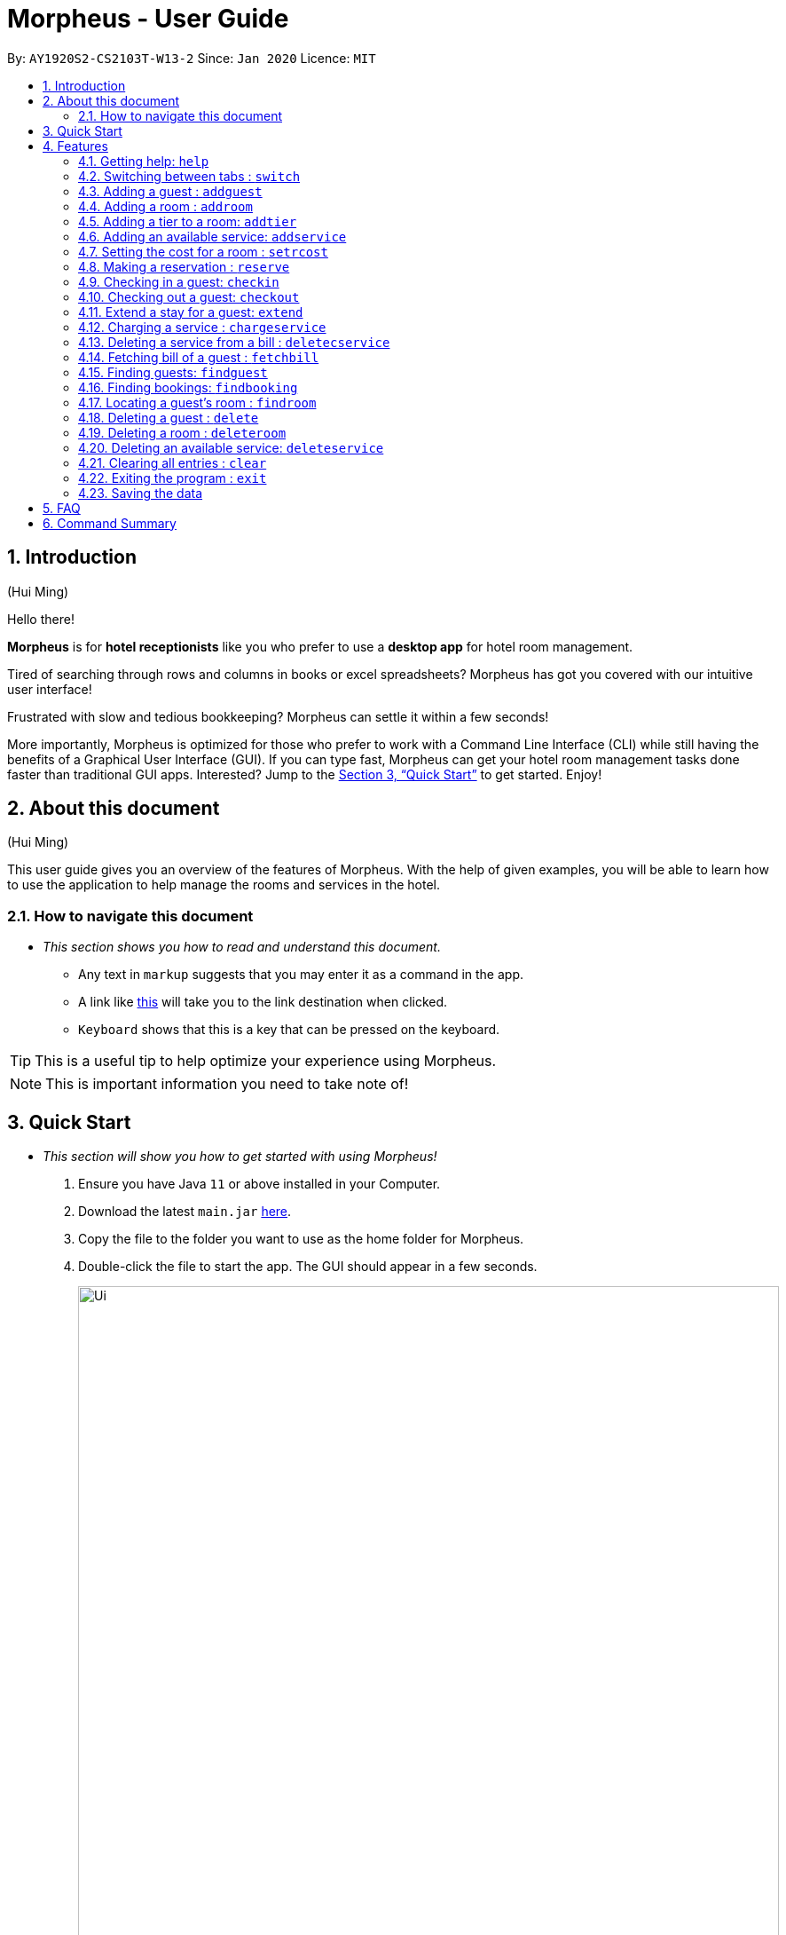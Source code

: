 = Morpheus - User Guide
:site-section: UserGuide
:toc:
:toc-title:
:toc-placement: preamble
:sectnums:
:imagesDir: images
:stylesDir: stylesheets
:xrefstyle: full
:experimental:
ifdef::env-github[]
:tip-caption: :bulb:
:note-caption: :information_source:
endif::[]
:repoURL: https://github.com/AY1920S2-CS2103T-W13-2/main

By: `AY1920S2-CS2103T-W13-2`      Since: `Jan 2020`      Licence: `MIT`

== Introduction
(Hui Ming)

Hello there!

**Morpheus** is for **hotel receptionists** like you who prefer to use a **desktop app** for hotel room management.

Tired of searching through rows and columns in books or excel spreadsheets? Morpheus has got you covered with our intuitive user interface!

Frustrated with slow and tedious bookkeeping? Morpheus can settle it within a few seconds!

More importantly, Morpheus is optimized for those who prefer to work with a Command Line Interface (CLI) while still having the benefits of a Graphical User Interface (GUI). If you can type fast, Morpheus can get your hotel room management tasks done faster than traditional GUI apps.
Interested? Jump to the <<Quick Start>> to get started. Enjoy!

== About this document
(Hui Ming)

This user guide gives you an overview of the features of Morpheus. With the help of given examples, you will be able to learn how to use the application to help manage the rooms and services in the hotel.

//tag::nav[]
=== How to navigate this document
* _This section shows you how to read and understand this document._

** Any text in `markup` suggests that you may enter it as a command in the app.

** A link like link:{repoURL}[this] will take you to the link destination when clicked.

** kbd:[Keyboard] shows that this is a key that can be pressed on the keyboard.

TIP: This is a useful tip to help optimize your experience using Morpheus.

NOTE: This is important information you need to take note of!
//end::nav[]

== Quick Start
* _This section will show you how to get started with using Morpheus!_

.  Ensure you have Java `11` or above installed in your Computer.
.  Download the latest `main.jar` link:{repoURL}/releases[here].
.  Copy the file to the folder you want to use as the home folder for Morpheus.
.  Double-click the file to start the app. The GUI should appear in a few seconds.
+
.Image of the GUI of the app.
image::Ui.png[width="790"]
+
.  Type the command in the command box and press kbd:[Enter] to execute it. +
e.g. typing *`help`* and pressing kbd:[Enter] will open the help window. +

.  Some example commands you can try:

** *`addguest n/Harry i/H123456 p/91919191 e/harry@email.com t/VIP`* : Adds a guest, `Harry` to the hotel database.
** *`reserve i/H123456 rn/001 fd/2020-12-12 td/2020-12-13`* : Reserves the room `001` for `Harry` from `2020-12-12` to `2020-12-13`
** *`checkin i/H123456 rn/001 td/2020-12-13`* : Checks in Harry into the hotel.
** *`checkout rn/001`* : Checks Harry out of the hotel.
** *`switch guest`* : lists all guests
** *`exit`* : exits the app

.  Refer to <<Features>> for details of each command.

[[Features]]
== Features
* _This section highlights the features of Morpheus._

====
*[.underline]#Overview Of Features#*

Features can be divided into 5 groups of commands

* Initialization commands
** `addguest` command adds a guest.
** `addroom` command adds a room into hotel.
** `addtier` command adds a tier to a room
** `addservice` command adds an available service to the hotel.
** `setrcost` command sets the cost of a room.

* Service commands

** `reserve` command makes a reservation.
** `checkin` and `checkout` command receives and returns customers.
** `chargeservice` command charges customers for getting services.
** `deletecservice` command removes a charged service from the bill of customers.
** `fetchbill` command fetches the bill of a guest.

* Statistical commands

** `findguest`, `findroom` , `findbooking` quickly looks up guests, rooms and bookings.

* Deletion commands

** `delete` command deletes a guest from the hotel database.
** `deleteservice` and `deletebooking` commands removes available services and bookings from the hotel database.

* General purpose commands

** `help` command shows instructions.
** `exit` command quits the app.
** `clear` command clears all entries.
** `switch` command navigate between tabs.
====
====
*[.underline]#Command Format:#*

* Words in `UPPER_CASE` are the parameters to be supplied by the user e.g. in `checkin i/ID rn/ROOM_NUMBER td/TO_DATE`, `ID` is a parameter which can be used as `checkin i/G1231231X`.
* Items in square brackets are optional e.g `n/NAME [t/TIER]` can be used as `n/Smith t/Member` or as `n/Smith`.
* Parameters can be in any order e.g. if the command specifies `n/NAME rn/ROOM_NUMBER`, `rn/ROOM_NUMBER n/NAME` is also acceptable.
====

//tag::commonparameters[]
=====
**[.underline]#Some Common Parameters#** +

*Guest:* +

* `i/` : Guest ID
* `n/` : Guest name
* `p/` : Guest phone
* `e/` : Guest email
* `t/` : Guest tag

*Rooms and Bookings and Services* +

* `rn/` : Room number
* `ti/` : Room tier
* `bi/` : Booking ID
* `fd/` : Date from
* `td/` : Date to
* `c/`  : Cost
* `si/` : Service ID
* `d/`  : Description of the service
=====
//end::commonparameters[]

=== Getting help: `help`
If you need to view help, use the command `help` .

*Format:*: `help`

//tag::switch[]
=== Switching between tabs : `switch`
If you want to switch to a new tab and view all the data on the specified tab, use the command `switch` .

*Format:*: `switch TAB_NAME`

NOTE: *`TAB_NAME`* must be one of `welcome`, `guest`, `room`, `booking`, `service`, `bill`

*Examples:*

* `switch guest` +

**Result:** Switches to and shows all entries on guest tab.

//end::switch[]

//tag::addguest[]
=== Adding a guest : `addguest`

If you want to add a guest to the hotel database, use the command `addguest` +

*Format:* `addguest n/NAME i/ID p/PHONE_NUMBER e/EMAIL [t/TAG]...`

NOTE: - You may use `t/TAG` to specify the status of the guest in the hotel! E.g. `t/VIP` +
- The only valid values for `TAG` are `VIP` and `Member`. +
- Any other values will result in an empty tag.

*Examples:*

* `addguest n/Sallly Smith i/G1231232X p/512685123 e/sallysmith@gmail.com t/VIP` +

*Result:* Adds Sally Smith with her information into the hotel database.

//end::addguest[]

=== Adding a room : `addroom`

If you want to add a room to the hotel database, use the command `addroom` +

*Format:* `addroom rn/ROOM_NUMBER ti/TIER c/COST`

*Examples:*

* `addroom rn/101 ti/GOLD c/150.00` +

*Result:* Add room `101` into the database.

=== Adding a tier to a room: `addtier`

If you want to add a tier and set this tier for certain rooms, use the command `addtier` +

*Format:* `addtier ti/TIER_NAME rn/ROOM_NUMBERS`

*Examples:*

* `addtier ti/GOLD rn/001 002 003`. +

*Result:* Sets the tier for rooms `001`, `002`, and `003` to `GOLD`.

=== Adding an available service: `addservice`

If you want to add an available service to the database, use the command `addservice` +

*Format:* `addservice si/SERVICE_ID d/DESCRIPTION c/COST`

*Examples:*

* `addservice si/WC d/Wash clothes c/100.00` +

*Result:* Adds a service with id `WC`, description `Wash clothes` and cost `100.00`.

//tag::setrcost[]
=== Setting the cost for a room : `setrcost`
(Hui Ming)

If you want to set the cost for a room (per night), use the command `setrcost` +

*Format:* `setrcost rn/ROOM_NUMBER c/COST`

*Examples:*

* `setrcost  rn/101 c/50.00` +

*Result:* Sets the cost for `101` as `50.00` per night.
//end::setrcost[]

//tag::reserve[]
=== Making a reservation : `reserve`
If you want to make a reservation for a guest in the hotel, use the command `reserve` +

*Format:* `reserve i/ID rn/ROOM_NUMBER fd/FROM_DATE td/TO_DATE`

*Examples:*

* `reserve i/G1231231X rn/102 fd/ 2020-12-12 td/ 2020-12-30` +

*Result:* Reserves room `102` for guest with the ID `G1231231X` from `2020-12-12` to `2020-12-30`.
//end::reserve[]

=== Checking in a guest: `checkin`

If you want to check in a guest to the hotel from the current date until the an end-date, use the command `checkin` +

*Format:* `checkin i/ID rn/ROOM_NUMBER td/TO_DATE`

NOTE: A reservation in the guest's ID must exist before checking the guest in.

*Examples:*

* `checkin i/G1231231X rn/101 td/2020-12-14` +

*Result:* Checks in guest with ID `G1231231X` to room `101` until `2020-12-14`.

=== Checking out a guest: `checkout`

If you want to check out a guest from the hotel, use the command `checkout` +

*Format:* `checkout rn/ROOM_NUMBER`

*Examples:*

* `checkout rn/101` +

Result: Checks out the guest from room `101`.

=== Extend a stay for a guest: `extend`

If you want to extend your stay, use the command `extend` +

Format: `extend rn/ROOM_NUMBER td/TO_DATE`

Example:

* `extend rn/101 td/2020-04-20`

Result: Extend the stay of room 101 until 20th April 2020.

NOTE: - Room must be checked in before it can be extended. +
- The extend period must not clash with other future reservation.

//tag::chargeservice[]
=== Charging a service : `chargeservice`
(Hui Ming)

If you want to charges a service to the guest's tab, use the command `chargeservice` +

*Format:* `chargeservice i/PERSON_ID rn/ROOM_NUMBER si/SERVICE_ID`

*Examples:*

* `chargeservice i/G1231231X rn/100.00 si/WC` +

*Result:* Charges service with the ID `WC` for room `100` to the guest with ID `G1231231X` 's bill.
//end::chargeservice[]

//tag::deletecservice[]
=== Deleting a service from a bill : `deletecservice`
(Hui Ming)

If you want to remove a charged service from the guest's bill. +

*Format:* `deletecservice i/PERSON_ID rn/ROOM_NUMBER si/SERVICE_ID`

*Examples:*

* `deletecservice i/G1231231X rn/100 si/WC` +

*Result:* Removes service with ID `WC` from guest with ID `G1231231X` 's bill for `100`.
//end::deletecservice[]

//tag::fetchbill[]
=== Fetching bill of a guest : `fetchbill`
(Hui Ming)

If you want to retrieve the bill of a guest, use the command `fetchbill` +

*Format:* `fetchbill i/ID [rn/ROOM_NUMBER]`

*Examples:*

* `fetchbill  i/G1231231X` +

*Result:* Shows the entire bill, consisting of all costs incurred, for guest with ID `G1231231X` 's stay up till present moment.
//end::fetchbill[]

//tag::findguest[]
=== Finding guests: `findguest`
If you want to find guests using their names or id, use the commmand `findguest`. +

*Format:* `findguest [n/NAME] ... [n/NAME] [i/ID] ... [i/ID]`

NOTE: - Name must be an exact match. +
- The order of the keywords does not matter. e.g. `n/Alice i/A10` is same as `i/A10 n/Alice`. +
- Persons matching at least one keyword will be returned.

*Examples:*

* `findguest i/A0000000 i/B0000000 n/Alice` +

*Result:* Shows persons with name: `John Doe` or ID: `A10`
//end::findguest[]

=== Finding bookings: `findbooking`
If you want to find bookings using the guest's name, guest's ID or by room number, use the command `findbooking`. +

*Format:* `findbooking [n/NAME] ... [n/NAME] [i/ID] ... [i/ID] [rn/ROOM_NUMBER] ... [rn/ROOM_NUMBER]`

NOTE: - The order of the keywords does not matter. e.g. `n/Alice i/A10` is same as `i/A10 n/Alice` +
- Booking matching at least one keyword will be returned

*Examples:*

* `findbooking n/Alice rn/001` +

*Result:* Shows booking of `Alice` or of room `001`.

=== Locating a guest's room : `findroom`
If you want to retrieve the room related to a guest's reservation, use the command `findroom`. +

*Format:* `[rn/ROOM_NUMBER] ... [rn/ROOM_NUMBER] [n/NAME] ... [n/NAME] [i/ID] ... [i/ID]`

*Examples:*

* `findroom i/A000000 rn/001 n/Tuan Le` +

*Result:* Shows the room booked by the guest with ID `G12311231X`

=== Deleting a guest : `delete`
If you want to delete a guest's details from the hotel database, use the command `delete`. +

Format: `delete INDEX`

*Examples:*

* `delete 1` +

*Result:* Deletes the first guest on the list.

=== Deleting a room : `deleteroom`

If you want to delete a room from the hotel, use the command `deleteroom`. +

*Format:* `deleteroom rn/ROOM_NUMBER`

*Examples:*

* `deleteroom rn/101` +

*Result:* Deletes room `101` into the database.

=== Deleting an available service: `deleteservice`
If you want to delete an available service from the hotel database using the service's ID, use the command `deleteservice` +

*Format:* `deleteservice si/SERVICE_ID`

*Examples:*

* `deleteservice si/WC` +

*Result:* Deletes a service with service ID `WC`.

=== Clearing all entries : `clear`
If you want to clear all data from Morpheus, use the command `clear` +

*Format:* `clear`

=== Exiting the program : `exit`

*Result:* If you want to exit the program, use the command `exit` +

*Format:* `exit`

=== Saving the data

The data of Morpheus is saved in the hard disk automatically after any command that changes the data. +
There is no need to save manually.


== FAQ

*Q*: How do I transfer my data to another Computer? +
*A*: Install the app in the other computer and overwrite the empty data file it creates with the file that contains the data of your previous Morpheus folder.

== Command Summary

* *Help* : `help`
* *Switch tab*: `switch TAB_NAME`
* *Add Guest* : `addguest n/NAME i/ID p/PHONE_NUMBER e/EMAIL` +
e.g. `addguest n/John Doe i/G1231231X p/1928310 e/johndoe@gmail.com`
* `Add Room` : `addroom rn/ROOM_NUMBER` +
e.g. `addroom rn/101`
* *Add Tier* : `addtier ti/TIER_NAME rn/ROOM_NUMBERS` +
e.g. `addtier ti/Gold rn/12E 12F 12T`
* *Add Service* : `addservice si/SERVICE_ID d/DESCRIPTION c/COST` +
e.g. `addservice si/WC d/Wash clothes c/100.00`
* *Check in* : `checkin i/ID rn/ROOM_NUMBER td/TO_DATE` or +
`checkin bi/BOOKING_ID` +
e.g. `checkin i/G1231231X rn/101 td/2020-03-14` +
or `checkin bi/a1b2c3d4`
* *Check out* : `checkout rn/ROOM_NUMBER` +
e.g. `checkout rn/101`
* *Extend* : `extend rn/ROOM_NUMBER td/TO_DATE` +
e.g. `extend rn/313 td/2020-05-20`
* *List* : `list`
* *Find Guest* : `findguest n/NAME …​ n/NAME i/ID …​ i/ID` +
e.g. `findguest i/A0000000 i/B0000000 n/Alice`
* *Fetch Bill* : `fetchbill i/ID [rn/ROOM_NUMBER]` +
e.g. `fetchbill i/G1231231X`
* *Charge Service* : `chargeservice i/PERSON_ID rn/ROOM_NUMBER si/SERVICE_ID` +
e.g. `chargeservice i/G1231231X rn/100 si/WC`
* *Delete Charged Service* : `deleteceservice i/PERSON_ID rn/ROOM_NUMBER si/SERVICE_ID` +
e.g. `deletecservice i/G1231231X rn/100 si/WC`
* *Make Reservation* : `reserve i/ID rn/ROOM_NUMBER df/FROM_DATE dt/TO_DATE` +
e.g. `reserve i/G1231231X rn/102 df/ 2020-12-12 dt/ 2020-12-30`
* *Locate Room* : `rn/ROOM_NUMBER] ... [rn/ROOM_NUMBER] [n/NAME] ... [n/NAME] [i/ID] ... [i/ID]` +
e.g. `findroom i/A000000 rn/001 n/Tuan Le`
* *Set Room Cost* : `setrcost rn/ROOM_NUMBER c/COST` +
e.g. `setrcost rn/101 c/50`
* *Clear* : `clear`

